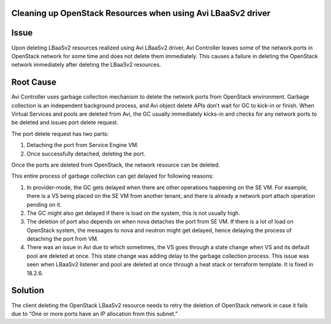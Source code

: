 *************************************************************
Cleaning up OpenStack Resources when using Avi LBaaSv2 driver
*************************************************************


*****
Issue
*****
Upon deleting LBaaSv2 resources realized using Avi LBaaSv2 driver, Avi
Controller leaves some of the network ports in OpenStack network for
some time and does not delete them immediately. This causes a failure in
deleting the OpenStack network immediately after deleting the LBaaSv2
resources.


**********
Root Cause
**********
Avi Controller uses garbage collection mechanism to delete the network
ports from OpenStack environment. Garbage collection is an independent
background process, and Avi object delete APIs don’t wait for GC to
kick-in or finish. When Virtual Services and pools are deleted from Avi,
the GC usually immediately kicks-in and checks for any network ports to
be deleted and issues port delete request.

The port delete request has two parts: 

#. Detaching the port from Service Engine VM.
#. Once successfully detached, deleting the port.


Once the ports are deleted from OpenStack, the network resource can be deleted.

This entire process of garbage collection can get delayed for following
reasons:

#. In provider-mode, the GC gets delayed when there are other
   operations happening on the SE VM. For example, there is a VS
   being placed on the SE VM from another tenant, and there is
   already a network port attach operation pending on it.
#. The GC might also get delayed if there is load on the system,
   this is not usually high.
#. The deletion of port also depends on when nova detaches the port
   from SE VM. If there is a lot of load on OpenStack system, the
   messages to nova and neutron might get delayed, hence delaying
   the process of detaching the port from VM.
#. There was an issue in Avi due to which sometimes, the VS goes
   through a state change when VS and its default pool are deleted
   at once. This state change was adding delay to the garbage
   collection process. This issue was seen when LBaaSv2 listener and
   pool are deleted at once through a heat stack or terraform
   template. It is fixed in 18.2.6.


********
Solution
********
The client deleting the OpenStack LBaaSv2 resource needs to retry the
deletion of OpenStack network in case it fails due to “One or more ports
have an IP allocation from this subnet.”
